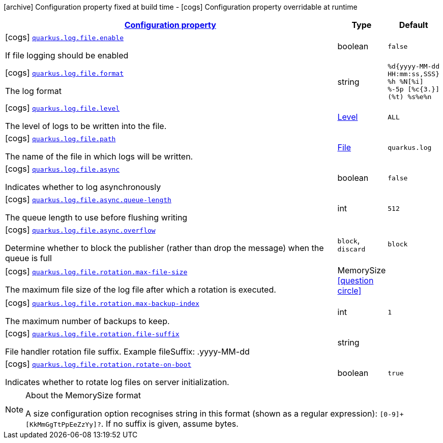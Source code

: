 [.configuration-legend]
icon:archive[title=Fixed at build time] Configuration property fixed at build time - icon:cogs[title=Overridable at runtime]️ Configuration property overridable at runtime 

[.configuration-reference, cols="80,.^10,.^10"]
|===

h|[[quarkus-config-group-logging-file-config_configuration]]link:#quarkus-config-group-logging-file-config_configuration[Configuration property]

h|Type
h|Default

a|icon:cogs[title=Overridable at runtime] [[quarkus-config-group-logging-file-config_quarkus.log.file.enable]]`link:#quarkus-config-group-logging-file-config_quarkus.log.file.enable[quarkus.log.file.enable]`

[.description]
--
If file logging should be enabled
--|boolean 
|`false`


a|icon:cogs[title=Overridable at runtime] [[quarkus-config-group-logging-file-config_quarkus.log.file.format]]`link:#quarkus-config-group-logging-file-config_quarkus.log.file.format[quarkus.log.file.format]`

[.description]
--
The log format
--|string 
|`%d{yyyy-MM-dd HH:mm:ss,SSS} %h %N[%i] %-5p [%c{3.}] (%t) %s%e%n`


a|icon:cogs[title=Overridable at runtime] [[quarkus-config-group-logging-file-config_quarkus.log.file.level]]`link:#quarkus-config-group-logging-file-config_quarkus.log.file.level[quarkus.log.file.level]`

[.description]
--
The level of logs to be written into the file.
--|link:https://docs.oracle.com/javase/8/docs/api/java/util/logging/Level.html[Level]
 
|`ALL`


a|icon:cogs[title=Overridable at runtime] [[quarkus-config-group-logging-file-config_quarkus.log.file.path]]`link:#quarkus-config-group-logging-file-config_quarkus.log.file.path[quarkus.log.file.path]`

[.description]
--
The name of the file in which logs will be written.
--|link:https://docs.oracle.com/javase/8/docs/api/java/io/File.html[File]
 
|`quarkus.log`


a|icon:cogs[title=Overridable at runtime] [[quarkus-config-group-logging-file-config_quarkus.log.file.async]]`link:#quarkus-config-group-logging-file-config_quarkus.log.file.async[quarkus.log.file.async]`

[.description]
--
Indicates whether to log asynchronously
--|boolean 
|`false`


a|icon:cogs[title=Overridable at runtime] [[quarkus-config-group-logging-file-config_quarkus.log.file.async.queue-length]]`link:#quarkus-config-group-logging-file-config_quarkus.log.file.async.queue-length[quarkus.log.file.async.queue-length]`

[.description]
--
The queue length to use before flushing writing
--|int 
|`512`


a|icon:cogs[title=Overridable at runtime] [[quarkus-config-group-logging-file-config_quarkus.log.file.async.overflow]]`link:#quarkus-config-group-logging-file-config_quarkus.log.file.async.overflow[quarkus.log.file.async.overflow]`

[.description]
--
Determine whether to block the publisher (rather than drop the message) when the queue is full
--|`block`, `discard` 
|`block`


a|icon:cogs[title=Overridable at runtime] [[quarkus-config-group-logging-file-config_quarkus.log.file.rotation.max-file-size]]`link:#quarkus-config-group-logging-file-config_quarkus.log.file.rotation.max-file-size[quarkus.log.file.rotation.max-file-size]`

[.description]
--
The maximum file size of the log file after which a rotation is executed.
--|MemorySize  link:#memory-size-note-anchor[icon:question-circle[], title=More information about the MemorySize format]
|


a|icon:cogs[title=Overridable at runtime] [[quarkus-config-group-logging-file-config_quarkus.log.file.rotation.max-backup-index]]`link:#quarkus-config-group-logging-file-config_quarkus.log.file.rotation.max-backup-index[quarkus.log.file.rotation.max-backup-index]`

[.description]
--
The maximum number of backups to keep.
--|int 
|`1`


a|icon:cogs[title=Overridable at runtime] [[quarkus-config-group-logging-file-config_quarkus.log.file.rotation.file-suffix]]`link:#quarkus-config-group-logging-file-config_quarkus.log.file.rotation.file-suffix[quarkus.log.file.rotation.file-suffix]`

[.description]
--
File handler rotation file suffix. Example fileSuffix: .yyyy-MM-dd
--|string 
|


a|icon:cogs[title=Overridable at runtime] [[quarkus-config-group-logging-file-config_quarkus.log.file.rotation.rotate-on-boot]]`link:#quarkus-config-group-logging-file-config_quarkus.log.file.rotation.rotate-on-boot[quarkus.log.file.rotation.rotate-on-boot]`

[.description]
--
Indicates whether to rotate log files on server initialization.
--|boolean 
|`true`

|===
[NOTE]
[[memory-size-note-anchor]]
.About the MemorySize format
====
A size configuration option recognises string in this format (shown as a regular expression): `[0-9]+[KkMmGgTtPpEeZzYy]?`.
If no suffix is given, assume bytes.
====
